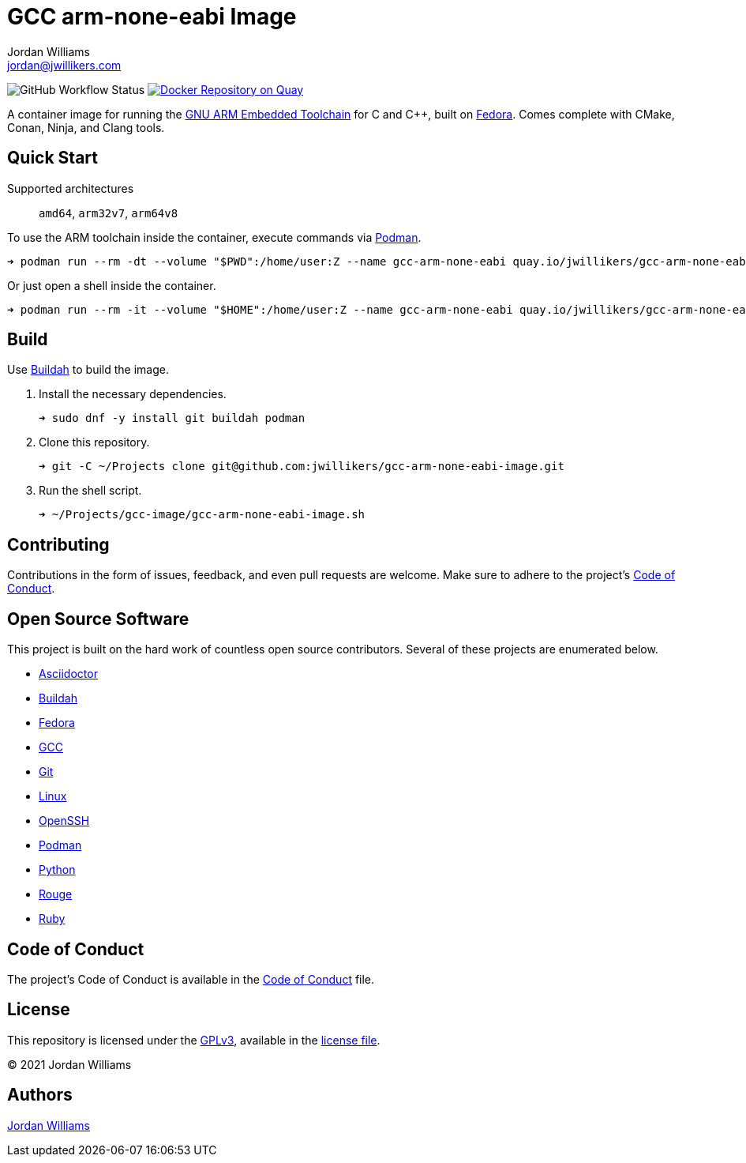 = GCC arm-none-eabi Image
Jordan Williams <jordan@jwillikers.com>
:experimental:
:icons: font
ifdef::env-github[]
:tip-caption: :bulb:
:note-caption: :information_source:
:important-caption: :heavy_exclamation_mark:
:caution-caption: :fire:
:warning-caption: :warning:
endif::[]
:Buildah: https://buildah.io/[Buildah]
:Fedora: https://getfedora.org/[Fedora]
:GCC: https://gcc.gnu.org/[GCC]
:GNU-ARM-Embedded-Toolchain: https://developer.arm.com/tools-and-software/open-source-software/developer-tools/gnu-toolchain/gnu-rm/downloads[GNU ARM Embedded Toolchain]
:OpenSSH: https://www.openssh.com/[OpenSSH]
:Podman: https://podman.io/[Podman]

image:https://img.shields.io/github/workflow/status/jwillikers/gcc-arm-none-eabi-image/CI/main[GitHub Workflow Status]
image:https://quay.io/repository/jwillikers/gcc-arm-none-eabi/status["Docker Repository on Quay", link="https://quay.io/repository/jwillikers/gcc-arm-none-eabi"]

A container image for running the {GNU-ARM-Embedded-Toolchain} for C and {cpp}, built on {Fedora}.
Comes complete with CMake, Conan, Ninja, and Clang tools.

== Quick Start

Supported architectures:: `amd64`, `arm32v7`, `arm64v8`

To use the ARM toolchain inside the container, execute commands via {Podman}.

[source,sh]
----
➜ podman run --rm -dt --volume "$PWD":/home/user:Z --name gcc-arm-none-eabi quay.io/jwillikers/gcc-arm-none-eabi arm-none-eabi-g++ test/main.cpp
----

Or just open a shell inside the container.

[source,sh]
----
➜ podman run --rm -it --volume "$HOME":/home/user:Z --name gcc-arm-none-eabi quay.io/jwillikers/gcc-arm-none-eabi
----

== Build

Use {Buildah} to build the image.

. Install the necessary dependencies.
+
[source,sh]
----
➜ sudo dnf -y install git buildah podman
----

. Clone this repository.
+
[source,sh]
----
➜ git -C ~/Projects clone git@github.com:jwillikers/gcc-arm-none-eabi-image.git
----

. Run the shell script.
+
[source,sh]
----
➜ ~/Projects/gcc-image/gcc-arm-none-eabi-image.sh
----

== Contributing

Contributions in the form of issues, feedback, and even pull requests are welcome.
Make sure to adhere to the project's link:CODE_OF_CONDUCT.adoc[Code of Conduct].

== Open Source Software

This project is built on the hard work of countless open source contributors.
Several of these projects are enumerated below.

* https://asciidoctor.org/[Asciidoctor]
* {Buildah}
* {Fedora}
* {GCC}
* https://git-scm.com/[Git]
* https://www.linuxfoundation.org/[Linux]
* {OpenSSH}
* {Podman}
* https://www.python.org/[Python]
* https://rouge.jneen.net/[Rouge]
* https://www.ruby-lang.org/en/[Ruby]

== Code of Conduct

The project's Code of Conduct is available in the link:CODE_OF_CONDUCT.adoc[Code of Conduct] file.

== License

This repository is licensed under the https://www.gnu.org/licenses/gpl-3.0.html[GPLv3], available in the link:LICENSE.adoc[license file].

© 2021 Jordan Williams

== Authors

mailto:{email}[{author}]
